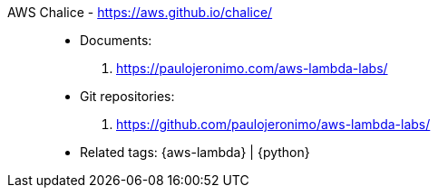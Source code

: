 [#aws-chalice]#AWS Chalice# - https://aws.github.io/chalice/::
* Documents:
. https://paulojeronimo.com/aws-lambda-labs/
* Git repositories:
. https://github.com/paulojeronimo/aws-lambda-labs/
* Related tags: {aws-lambda} | {python}
